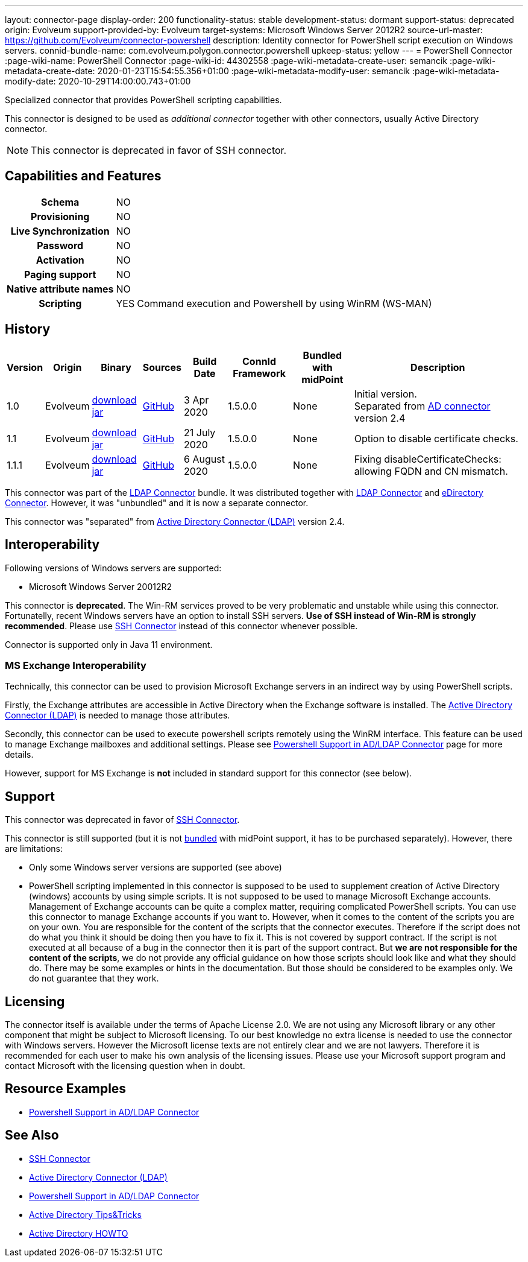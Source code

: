 ---
layout: connector-page
display-order: 200
functionality-status: stable
development-status: dormant
support-status: deprecated
origin: Evolveum
support-provided-by: Evolveum
target-systems: Microsoft Windows Server 2012R2
source-url-master: https://github.com/Evolveum/connector-powershell
description: Identity connector for PowerShell script execution on Windows servers.
connid-bundle-name: com.evolveum.polygon.connector.powershell
upkeep-status: yellow
---
= PowerShell Connector
:page-wiki-name: PowerShell Connector
:page-wiki-id: 44302558
:page-wiki-metadata-create-user: semancik
:page-wiki-metadata-create-date: 2020-01-23T15:54:55.356+01:00
:page-wiki-metadata-modify-user: semancik
:page-wiki-metadata-modify-date: 2020-10-29T14:00:00.743+01:00


Specialized connector that provides PowerShell scripting capabilities.

This connector is designed to be used as _additional connector_ together with other connectors, usually  Active Directory connector.


NOTE: This connector is deprecated in favor of SSH connector.

== Capabilities and Features

[%autowidth,cols="h,1,1"]
|===
| Schema
| NO
|

| Provisioning
| NO
|

| Live Synchronization
| NO
|

| Password
| NO
|

| Activation
| NO
|

| Paging support
| NO
|

| Native attribute names
| NO
|

| Scripting
| YES
| Command execution and Powershell by using WinRM (WS-MAN)

|===


== History

[%autowidth]
|===
| Version | Origin | Binary | Sources | Build Date | ConnId Framework | Bundled with midPoint | Description

| 1.0
| Evolveum
| link:https://nexus.evolveum.com/nexus/repository/releases/com/evolveum/polygon/connector-powershell/1.0/connector-powershell-1.0.jar[download jar]
| link:https://github.com/Evolveum/connector-powershell/tree/v1.0[GitHub]
| 3 Apr 2020
| 1.5.0.0
| None
| Initial version. +
Separated from xref:/connectors/connectors/com.evolveum.polygon.connector.ldap.ad.AdLdapConnector/[AD connector] version 2.4


| 1.1
| Evolveum
| link:https://nexus.evolveum.com/nexus/repository/releases/com/evolveum/polygon/connector-powershell/1.1/connector-powershell-1.1.jar[download jar]
| link:https://github.com/Evolveum/connector-powershell/tree/v1.1[GitHub]
| 21 July 2020
| 1.5.0.0
| None
| Option to disable certificate checks.


| 1.1.1
| Evolveum
| link:https://nexus.evolveum.com/nexus/repository/releases/com/evolveum/polygon/connector-powershell/1.1.1/connector-powershell-1.1.1.jar[download jar]
| link:https://github.com/Evolveum/connector-powershell/tree/v1.1.1[GitHub]
| 6 August 2020
| 1.5.0.0
| None
| Fixing disableCertificateChecks: allowing FQDN and CN mismatch.

|===

This connector was part of the xref:/connectors/connectors/com.evolveum.polygon.connector.ldap.LdapConnector/[LDAP Connector] bundle.
It was distributed together with xref:/connectors/connectors/com.evolveum.polygon.connector.ldap.LdapConnector/[LDAP Connector] and xref:/connectors/connectors/com.evolveum.polygon.connector.ldap.edirectory.EDirectoryLdapConnector/[eDirectory Connector].
However, it was "unbundled" and it is now a separate connector.

This connector was "separated" from xref:/connectors/connectors/com.evolveum.polygon.connector.ldap.ad.AdLdapConnector/[Active Directory Connector (LDAP)] version 2.4.

== Interoperability

Following versions of Windows servers are supported:

* Microsoft Windows Server 20012R2

This connector is *deprecated*.
The Win-RM services proved to be very problematic and unstable while using this connector.
Fortunatelly, recent Windows servers have an option to install SSH servers.
*Use of SSH instead of Win-RM is strongly recommended*.
Please use xref:/connectors/connectors/com.evolveum.polygon.connector.ssh.SshConnector/[SSH Connector] instead of this connector whenever possible.

Connector is supported only in Java 11 environment.


=== MS Exchange Interoperability

Technically, this connector can be used to provision Microsoft Exchange servers in an indirect way by using PowerShell scripts.

Firstly, the Exchange attributes are accessible in Active Directory when the Exchange software is installed.
The xref:/connectors/connectors/com.evolveum.polygon.connector.ldap.ad.AdLdapConnector/[Active Directory Connector (LDAP)] is needed to manage those attributes.

Secondly, this connector can be used to execute powershell scripts remotely using the WinRM interface.
This feature can be used to manage Exchange mailboxes and additional settings.
Please see xref:/connectors/resources/active-directory/powershell/[Powershell Support in AD/LDAP Connector] page for more details.

However, support for MS Exchange is *not*  included in standard support for this connector (see below).


== Support

This connector was deprecated in favor of xref:/connectors/connectors/com.evolveum.polygon.connector.ssh.SshConnector/[SSH Connector].

This connector is still supported (but it is not xref:/support/bundled-support/[bundled] with midPoint support, it has to be purchased separately).
However, there are limitations:

* Only some Windows server versions are supported (see above)

* PowerShell scripting implemented in this connector is supposed to be used to supplement creation of Active Directory (windows) accounts by using simple scripts.
It is not supposed to be used to manage Microsoft Exchange accounts.
Management of Exchange accounts can be quite a complex matter, requiring complicated PowerShell scripts.
You can use this connector to manage Exchange accounts if you want to.
However, when it comes to the content of the scripts you are on your own.
You are responsible for the content of the scripts that the connector executes.
Therefore if the script does not do what you think it should be doing then you have to fix it.
This is not covered by support contract.
If the script is not executed at all because of a bug in the connector then it is part of the support contract.
But *we are not responsible for the content of the scripts*, we do not provide any official guidance on how those scripts should look like and what they should do.
There may be some examples or hints in the documentation.
But those should be considered to be examples only.
We do not guarantee that they work.


== Licensing

The connector itself is available under the terms of Apache License 2.0.  We are not using any Microsoft library or any other component that might be subject to Microsoft licensing.
To our best knowledge no extra license is needed to use the connector with Windows servers.
However the Microsoft license texts are not entirely clear and we are not lawyers.
Therefore it is recommended for each user to make his own analysis of the licensing issues.
Please use your Microsoft support program and contact Microsoft with the licensing question when in doubt.


== Resource Examples

* xref:/connectors/resources/active-directory/powershell/[Powershell Support in AD/LDAP Connector]


== See Also

* xref:/connectors/connectors/com.evolveum.polygon.connector.ssh.SshConnector/[SSH Connector]

* xref:/connectors/connectors/com.evolveum.polygon.connector.ldap.ad.AdLdapConnector/[Active Directory Connector (LDAP)]

* xref:/connectors/resources/active-directory/powershell/[Powershell Support in AD/LDAP Connector]

* xref:/connectors/resources/active-directory/tips-tricks/[Active Directory Tips&Tricks]

* xref:/connectors/resources/active-directory/active-directory-howto/[Active Directory HOWTO]